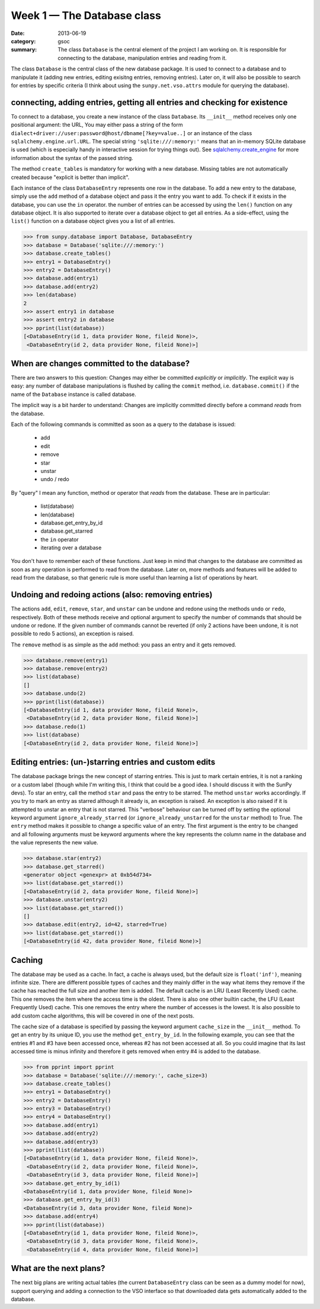 Week 1 — The Database class
===========================
:date: 2013-06-19
:category: gsoc
:summary: The class ``Database`` is the central element of the project I
          am working on. It is responsible for connecting to the database,
          manipulation entries and reading from it.

The class ``Database`` is the central class of the new database package.
It is used to connect to a database and to manipulate it (adding new
entries, editing exisitng entries, removing entries). Later on, it will
also be possible to search for entries by specific criteria (I think about
using the ``sunpy.net.vso.attrs`` module for querying the database).

connecting, adding entries, getting all entries and checking for existence
--------------------------------------------------------------------------

To connect to a database, you create a new instance of the class
``Database``. Its ``__init__`` method receives only one positional
argument: the URL,  You may either pass a string of the form
``dialect+driver://user:password@host/dbname[?key=value..]`` or an
instance of the class ``sqlalchemy.engine.url.URL``. The special string
``'sqlite:///:memory:'`` means that an in-memory SQLite database is used
(which is especially handy in interactive session for trying things out).
See `sqlalchemy.create_engine
<http://docs.sqlalchemy.org/en/rel_0_8/core/engines.html#sqlalchemy.create_engine>`_
for more information about the syntax of the passed string.

The method ``create_tables`` is mandatory for working with a new database.
Missing tables are not automatically created because "explicit is better
than implicit".

Each instance of the class ``DatabaseEntry`` represents
one row in the database. To add a new entry to the database, simply use
the ``add`` method of a database object and pass it the entry you want to
add. To check if it exists in the database, you can use the ``in``
operator. the number of entries can be accessed by using the ``len()``
function on any database object. It is also supported to iterate over a
database object to get all entries. As a side-effect, using the ``list()``
function on a database object gives you a list of all entries.

.. code-block:: pycon

    >>> from sunpy.database import Database, DatabaseEntry
    >>> database = Database('sqlite:///:memory:')
    >>> database.create_tables()
    >>> entry1 = DatabaseEntry()
    >>> entry2 = DatabaseEntry()
    >>> database.add(entry1)
    >>> database.add(entry2)
    >>> len(database)
    2
    >>> assert entry1 in database
    >>> assert entry2 in database
    >>> pprint(list(database))
    [<DatabaseEntry(id 1, data provider None, fileid None)>,
     <DatabaseEntry(id 2, data provider None, fileid None)>]

When are changes committed to the database?
-------------------------------------------

There are two answers to this question: Changes may either be committed
*explicitly* or *implicitly*. The explicit way is easy: any number of
database manipulations is flushed by calling the ``commit`` method, i.e.
``database.commit()`` if the name of the ``Database`` instance is called
database.

The implicit way is a bit harder to understand: Changes are implicitly
committed directly before a command *reads* from the database.

Each of the following commands is committed as soon as a query to the
database is issued:

    - add

    - edit

    - remove

    - star

    - unstar

    - undo / redo

By "query" I mean any function, method or operator that *reads* from the
database. These are in particular:

    - list(database)

    - len(database)

    - database.get_entry_by_id

    - database.get_starred

    - the ``in`` operator

    - iterating over a database

You don't have to remember each of these functions. Just keep in mind that
changes to the database are committed as soon as any operation is performed
to read from the database. Later on, more methods and features will be
added to read from the database, so that generic rule is more useful than
learning a list of operations by heart.

Undoing and redoing actions (also: removing entries)
----------------------------------------------------

The actions ``add``, ``edit``, ``remove``, ``star``, and ``unstar``
can be undone and redone using the methods ``undo`` or ``redo``,
respectively. Both of these methods receive and optional argument to
specify the number of commands that should be undone or redone. If the
given number of commands cannot be reverted (if only 2 actions have been
undone, it is not possible to redo 5 actions), an exception is raised.

The ``remove`` method is as simple as the ``add`` method: you pass an
entry and it gets removed.

.. code-block:: pycon

    >>> database.remove(entry1)
    >>> database.remove(entry2)
    >>> list(database)
    []
    >>> database.undo(2)
    >>> pprint(list(database))
    [<DatabaseEntry(id 1, data provider None, fileid None)>,
     <DatabaseEntry(id 2, data provider None, fileid None)>]
    >>> database.redo(1)
    >>> list(database)
    [<DatabaseEntry(id 2, data provider None, fileid None)>]

Editing entries: (un-)starring entries and custom edits
-------------------------------------------------------

The database package brings the new concept of starring entries. This is
just to mark certain entries, it is not a ranking or a custom label
(though while I'm writing this, I think that could be a good idea. I
should discuss it with the SunPy devs). To star an entry, call the method
``star`` and pass the entry to be starred. The method ``unstar`` works
accordingly. If you try to mark an entry as starred although it already
is, an exception is raised. An exception is also raised if it is attempted
to unstar an entry that is not starred. This "verbose" behaviour can be
turned off by setting the optional keyword argument
``ignore_already_starred`` (or ``ignore_already_unstarred`` for the
``unstar`` method) to True. The ``entry`` method makes it possible to
change a specific value of an entry. The first argument is the entry to be
changed and all following arguments must be keyword arguments where the
key represents the column name in the database and the value represents
the new value.

.. code-block:: pycon

    >>> database.star(entry2)
    >>> database.get_starred()
    <generator object <genexpr> at 0xb54d734>
    >>> list(database.get_starred())
    [<DatabaseEntry(id 2, data provider None, fileid None)>]
    >>> database.unstar(entry2)
    >>> list(database.get_starred())
    []
    >>> database.edit(entry2, id=42, starred=True)
    >>> list(database.get_starred())
    [<DatabaseEntry(id 42, data provider None, fileid None)>]

Caching
-------

The database may be used as a cache. In fact, a cache is always used, but
the default size is ``float('inf')``, meaning infinite size. There are
different possible types of caches and they mainly differ in the way what
items they remove if the cache has reached the full size and another item
is added. The default cache is an LRU (Least Recently Used) cache. This
one removes the item where the access time is the oldest. There is also
one other builtin cache, the LFU (Least Frequently Used) cache. This one
removes the entry where the number of accesses is the lowest. It is also
possible to add custom cache algorithms, this will be covered in one of
the next posts.

The cache size of a database is specified by passing the keyword argument
``cache_size`` in the ``__init__`` method. To get an entry by its unique
ID, you use the method ``get_entry_by_id``. In the following example, you
can see that the entries #1 and #3 have been accessed once, whereas #2 has
not been accessed at all. So you could imagine that its last accessed time
is minus infinity and therefore it gets removed when entry #4 is added to
the database.

.. code-block:: pycon

    >>> from pprint import pprint
    >>> database = Database('sqlite:///:memory:', cache_size=3)
    >>> database.create_tables()
    >>> entry1 = DatabaseEntry()
    >>> entry2 = DatabaseEntry()
    >>> entry3 = DatabaseEntry()
    >>> entry4 = DatabaseEntry()
    >>> database.add(entry1)
    >>> database.add(entry2)
    >>> database.add(entry3)
    >>> pprint(list(database))
    [<DatabaseEntry(id 1, data provider None, fileid None)>,
     <DatabaseEntry(id 2, data provider None, fileid None)>,
     <DatabaseEntry(id 3, data provider None, fileid None)>]
    >>> database.get_entry_by_id(1)
    <DatabaseEntry(id 1, data provider None, fileid None)>
    >>> database.get_entry_by_id(3)
    <DatabaseEntry(id 3, data provider None, fileid None)>
    >>> database.add(entry4)
    >>> pprint(list(database))
    [<DatabaseEntry(id 1, data provider None, fileid None)>,
     <DatabaseEntry(id 3, data provider None, fileid None)>,
     <DatabaseEntry(id 4, data provider None, fileid None)>]

What are the next plans?
------------------------

The next big plans are writing actual tables (the current
``DatabaseEntry`` class can be seen as a dummy model for now), support
querying and adding a connection to the VSO interface so that downloaded
data gets automatically added to the database.

